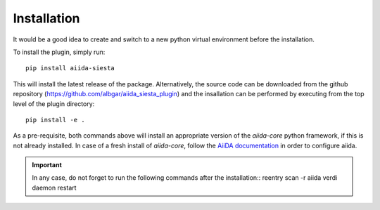 Installation
++++++++++++

It would be a good idea to create and switch to a new python virtual
environment before the installation.

To install the plugin, simply run::

    pip install aiida-siesta

This will install the latest release of the package. Alternatively,
the source code can be downloaded from the github repository 
(https://github.com/albgar/aiida_siesta_plugin) and the insallation
can be performed by executing from the top level of the plugin
directory::

    pip install -e .

As a pre-requisite, both commands above will install an appropriate version of the
`aiida-core` python framework, if this is not already installed.
In case of a fresh install of `aiida-core`, follow the `AiiDA documentation`_
in order to configure aiida.

.. important:: In any case, do not forget to run the following commands after the installation::
                reentry scan -r aiida
                verdi daemon restart


.. _AiiDA documentation: https://aiida.readthedocs.io/projects/aiida-core/en/stable/
